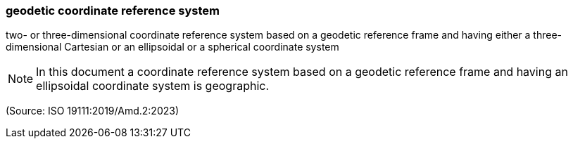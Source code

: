=== geodetic coordinate reference system

two- or three-dimensional coordinate reference system based on a geodetic reference frame and having either a three-dimensional Cartesian or an ellipsoidal or a spherical coordinate system

NOTE: In this document a coordinate reference system based on a geodetic reference frame and having an ellipsoidal coordinate system is geographic.

(Source: ISO 19111:2019/Amd.2:2023)

